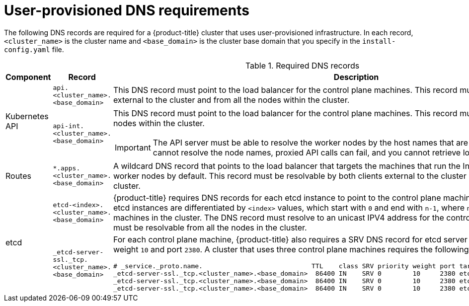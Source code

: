 // Module included in the following assemblies:
//
// * installing/installing_bare_metal/installing-bare-metal.adoc
// * installing/installing_vsphere/installing-vsphere.adoc

:prewrap!:

[id="installation-dns-user-infra_{context}"]
= User-provisioned DNS requirements

The following DNS records are required for a {product-title} cluster that uses
user-provisioned infrastructure. In each record, `<cluster_name>` is the cluster
name and `<base_domain>` is the cluster base domain that you specify in the
`install-config.yaml` file.

.Required DNS records
[cols="1a,5a,3a",options="header"]
|===

|Component
|Record
|Description

.2+a|Kubernetes API
|`api.<cluster_name>.<base_domain>`
|This DNS record must point to the load balancer
for the control plane machines. This record must be resolvable by both clients
external to the cluster and from all the nodes within the cluster.

|`api-int.<cluster_name>.<base_domain>`
|This DNS record must point to the load balancer
for the control plane machines. This record must be resolvable from all the
nodes within the cluster.
[IMPORTANT]
====
The API server must be able to resolve the worker nodes by the host names
that are recorded in Kubernetes. If it cannot resolve the node names, proxied
API calls can fail, and you cannot retrieve logs from Pods.
====

|Routes
|`*.apps.<cluster_name>.<base_domain>`
|A wildcard DNS record that points to the load balancer that targets the
machines that  run the Ingress router pods, which are the worker nodes by
default. This record must be resolvable by both clients external to the cluster
and from all the nodes within the cluster.

.2+|etcd
|`etcd-<index>.<cluster_name>.<base_domain>`
|{product-title} requires DNS records for each etcd instance to point to the
control plane machines that host the instances. The etcd instances are
differentiated by `<index>` values, which start with `0` and end with `n-1`,
where `n` is the number of control plane machines in the cluster. The DNS
record must resolve to an unicast IPV4 address for the control plane machine,
and the records must be resolvable from all the nodes in the cluster.

|`_etcd-server-ssl._tcp.<cluster_name>.<base_domain>`
|For each control plane machine, {product-title} also requires a SRV DNS
record for etcd server on that machine with priority `0`, weight `10` and
port `2380`. A cluster that uses three control plane machines requires the
following records:

[options="nowrap"]
----
# _service._proto.name.                            TTL    class SRV priority weight port target.
_etcd-server-ssl._tcp.<cluster_name>.<base_domain>  86400 IN    SRV 0        10     2380 etcd-0.<cluster_name>.<base_domain>.
_etcd-server-ssl._tcp.<cluster_name>.<base_domain>  86400 IN    SRV 0        10     2380 etcd-1.<cluster_name>.<base_domain>.
_etcd-server-ssl._tcp.<cluster_name>.<base_domain>  86400 IN    SRV 0        10     2380 etcd-2.<cluster_name>.<base_domain>.
----

|===
